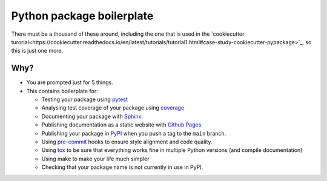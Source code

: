##########################
Python package boilerplate
##########################

There must be a thousand of these around, including the one that is used in the `cookiecutter turorial<https://cookiecutter.readthedocs.io/en/latest/tutorials/tutorial1.html#case-study-cookiecutter-pypackage>`_, so this is just one more.

****
Why?
****

- You are prompted just for 5 things.
- This contains boilerplate for:

  - Testing your package using `pytest <https://docs.pytest.org/en/7.3.x/contents.html>`_
  - Analysing test coverage of your package using `coverage <https://coverage.readthedocs.io/en/7.3.2/>`_
  - Documenting your package with `Sphinx <https://www.sphinx-doc.org/en/master/>`_.
  - Publishing documentation as a static website with `Github Pages <https://pages.github.com/>`_
  - Publishing your package in `PyPI <https://pypi.org/>`_ when you push a tag to the ``main`` branch.
  - Using `pre-commit <https://pre-commit.com/>`_ hooks to ensure style alignment and code quality.
  - Using `tox <https://tox.wiki/en/4.11.3/>`_ to be sure that everything works fine in multiple Python versions (and compile documentation)
  - Using make to make your life much simpler
  - Checking that your package name is not currently in use in PyPI.

